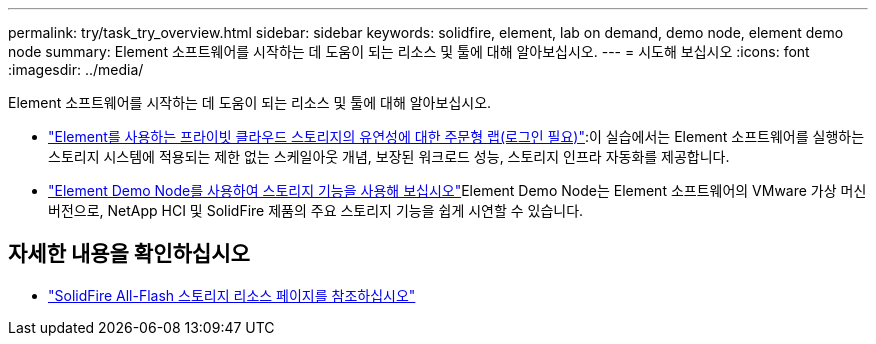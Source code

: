 ---
permalink: try/task_try_overview.html 
sidebar: sidebar 
keywords: solidfire, element, lab on demand, demo node, element demo node 
summary: Element 소프트웨어를 시작하는 데 도움이 되는 리소스 및 툴에 대해 알아보십시오. 
---
= 시도해 보십시오
:icons: font
:imagesdir: ../media/


[role="lead"]
Element 소프트웨어를 시작하는 데 도움이 되는 리소스 및 툴에 대해 알아보십시오.

* https://handsonlabs.netapp.com/lab/elementsw["Element를 사용하는 프라이빗 클라우드 스토리지의 유연성에 대한 주문형 랩(로그인 필요)"^]:이 실습에서는 Element 소프트웨어를 실행하는 스토리지 시스템에 적용되는 제한 없는 스케일아웃 개념, 보장된 워크로드 성능, 스토리지 인프라 자동화를 제공합니다.
* link:task_use_demonode.html["Element Demo Node를 사용하여 스토리지 기능을 사용해 보십시오"^]Element Demo Node는 Element 소프트웨어의 VMware 가상 머신 버전으로, NetApp HCI 및 SolidFire 제품의 주요 스토리지 기능을 쉽게 시연할 수 있습니다.




== 자세한 내용을 확인하십시오

* https://www.netapp.com/data-storage/solidfire/documentation/["SolidFire All-Flash 스토리지 리소스 페이지를 참조하십시오"^]

